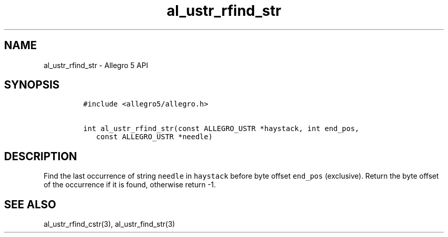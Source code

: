 .\" Automatically generated by Pandoc 3.1.3
.\"
.\" Define V font for inline verbatim, using C font in formats
.\" that render this, and otherwise B font.
.ie "\f[CB]x\f[]"x" \{\
. ftr V B
. ftr VI BI
. ftr VB B
. ftr VBI BI
.\}
.el \{\
. ftr V CR
. ftr VI CI
. ftr VB CB
. ftr VBI CBI
.\}
.TH "al_ustr_rfind_str" "3" "" "Allegro reference manual" ""
.hy
.SH NAME
.PP
al_ustr_rfind_str - Allegro 5 API
.SH SYNOPSIS
.IP
.nf
\f[C]
#include <allegro5/allegro.h>

int al_ustr_rfind_str(const ALLEGRO_USTR *haystack, int end_pos,
   const ALLEGRO_USTR *needle)
\f[R]
.fi
.SH DESCRIPTION
.PP
Find the last occurrence of string \f[V]needle\f[R] in
\f[V]haystack\f[R] before byte offset \f[V]end_pos\f[R] (exclusive).
Return the byte offset of the occurrence if it is found, otherwise
return -1.
.SH SEE ALSO
.PP
al_ustr_rfind_cstr(3), al_ustr_find_str(3)
